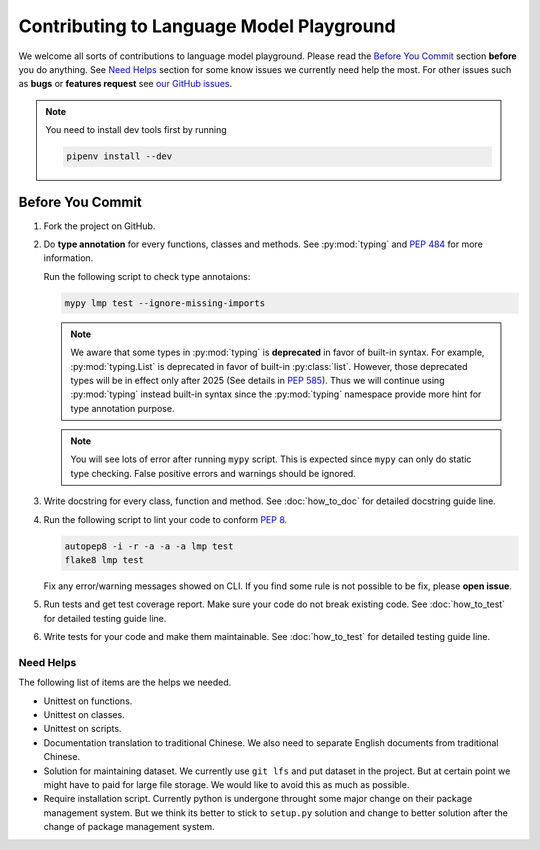 Contributing to Language Model Playground
=========================================

We welcome all sorts of contributions to language model playground.
Please read the `Before You Commit`_ section **before** you do anything.
See `Need Helps`_ section for some know issues we currently need help the most.
For other issues such as **bugs** or **features request** see
`our GitHub issues`_.

.. _`our GitHub issues`: https://github.com/ProFatXuanAll/
    language-model-playground/issues

.. note::

    You need to install dev tools first by running

    .. code-block:: sh

        pipenv install --dev

Before You Commit
-----------------

#. Fork the project on GitHub.
#. Do **type annotation** for every functions, classes and methods.
   See :py:mod:`typing` and `PEP 484`_ for more information.

   Run the following script to check type annotaions:

   .. code-block:: sh

        mypy lmp test --ignore-missing-imports

   .. note::

        We aware that some types in :py:mod:`typing` is **deprecated** in
        favor of built-in syntax.
        For example, :py:mod:`typing.List` is deprecated in favor of built-in
        :py:class:`list`.
        However, those deprecated types will be in effect only after 2025
        (See details in `PEP 585`_).
        Thus we will continue using :py:mod:`typing` instead built-in syntax
        since the :py:mod:`typing` namespace provide more hint for type
        annotation purpose.

   .. note::

        You will see lots of error after running ``mypy`` script.
        This is expected since ``mypy`` can only do static type checking.
        False positive errors and warnings should be ignored.

#. Write docstring for every class, function and method.
   See :doc:`how_to_doc` for detailed docstring guide line.

#. Run the following script to lint your code to conform `PEP 8`_.

   .. code-block:: sh

        autopep8 -i -r -a -a -a lmp test
        flake8 lmp test

   Fix any error/warning messages showed on CLI.
   If you find some rule is not possible to be fix, please **open issue**.

#. Run tests and get test coverage report.
   Make sure your code do not break existing code.
   See :doc:`how_to_test` for detailed testing guide line.

#. Write tests for your code and make them maintainable.
   See :doc:`how_to_test` for detailed testing guide line.

.. _`PEP 8`: https://www.python.org/dev/peps/pep-0008/
.. _`PEP 484`: https://www.python.org/dev/peps/pep-0484/
.. _`PEP 585`: https://www.python.org/dev/peps/pep-0585/

Need Helps
~~~~~~~~~~
The following list of items are the helps we needed.

- Unittest on functions.
- Unittest on classes.
- Unittest on scripts.
- Documentation translation to traditional Chinese.
  We also need to separate English documents from traditional Chinese.
- Solution for maintaining dataset.
  We currently use ``git lfs`` and put dataset in the project.
  But at certain point we might have to paid for large file storage.
  We would like to avoid this as much as possible.
- Require installation script.
  Currently python is undergone throught some major change on their package
  management system.
  But we think its better to stick to ``setup.py`` solution and change to
  better solution after the change of package management system.
